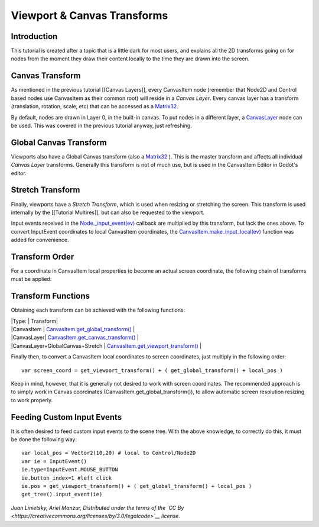Viewport & Canvas Transforms
============================

Introduction
------------

This tutorial is created after a topic that is a little dark for most
users, and explains all the 2D transforms going on for nodes from the
moment they draw their content locally to the time they are drawn into
the screen.

Canvas Transform
----------------

As mentioned in the previous tutorial [[Canvas Layers]], every
CanvasItem node (remember that Node2D and Control based nodes use
CanvasItem as their common root) will reside in a *Canvas Layer*. Every
canvas layer has a transform (translation, rotation, scale, etc) that
can be accessed as a
`Matrix32 <https://github.com/okamstudio/godot/wiki/class_matrix32>`__.

By default, nodes are drawn in Layer 0, in the built-in canvas. To put
nodes in a different layer, a
`CanvasLayer <https://github.com/okamstudio/godot/wiki/class_canvaslayer>`__
node can be used. This was covered in the previous tutorial anyway, just
refreshing.

Global Canvas Transform
-----------------------

Viewports also have a Global Canvas transform (also a
`Matrix32 <https://github.com/okamstudio/godot/wiki/class_matrix32>`__
). This is the master transform and affects all individual *Canvas
Layer* transforms. Generally this transform is not of much use, but is
used in the CanvasItem Editor in Godot's editor.

Stretch Transform
-----------------

Finally, viewports have a *Stretch Transform*, which is used when
resizing or stretching the screen. This transform is used internally by
the [[Tutorial Multires]], but can also be requested to the viewport.

Input events received in the
`Node.\_input\_event(ev) <https://github.com/okamstudio/godot/wiki/class_node#_input_event>`__
callback are multiplied by this transform, but lack the ones above. To
convert InputEvent coordinates to local CanvasItem coordinates, the
`CanvasItem.make\_input\_local(ev) <https://github.com/okamstudio/godot/wiki/class_canvasitem#make_input_local>`__
function was added for convenience.

Transform Order
---------------

For a coordinate in CanvasItem local properties to become an actual
screen coordinate, the following chain of transforms must be applied:

.. image:: /img/viewport_transforms2.png

Transform Functions
-------------------

Obtaining each transform can be achieved with the following functions:

| \|Type: \| Transform\|
| \|CanvasItem \|
  `CanvasItem.get\_global\_transform() <https://github.com/okamstudio/godot/wiki/class_canvasitem#get_global_transform>`__
  \|
| \|CanvasLayer\|
  `CanvasItem.get\_canvas\_transform() <https://github.com/okamstudio/godot/wiki/class_canvasitem#get_canvas_transform>`__
  \|
| \|CanvasLayer+GlobalCanvas+Stretch \|
  `CanvasItem.get\_viewport\_transform() <https://github.com/okamstudio/godot/wiki/class_canvasitem#get_viewport_transform>`__
  \|

Finally then, to convert a CanvasItem local coordinates to screen
coordinates, just multiply in the following order:

::

    var screen_coord = get_viewport_transform() + ( get_global_transform() + local_pos )

Keep in mind, however, that it is generally not desired to work with
screen coordinates. The recommended approach is to simply work in Canvas
coordinates (CanvasItem.get\_global\_transform()), to allow automatic
screen resolution resizing to work properly.

Feeding Custom Input Events
---------------------------

It is often desired to feed custom input events to the scene tree. With
the above knowledge, to correctly do this, it must be done the following
way:

::

    var local_pos = Vector2(10,20) # local to Control/Node2D
    var ie = InputEvent()
    ie.type=InputEvent.MOUSE_BUTTON
    ie.button_index=1 #left click
    ie.pos = get_viewport_transform() + ( get_global_transform() + local_pos )
    get_tree().input_event(ie)

*Juan Linietsky, Ariel Manzur, Distributed under the terms of the `CC
By <https://creativecommons.org/licenses/by/3.0/legalcode>`__ license.*


